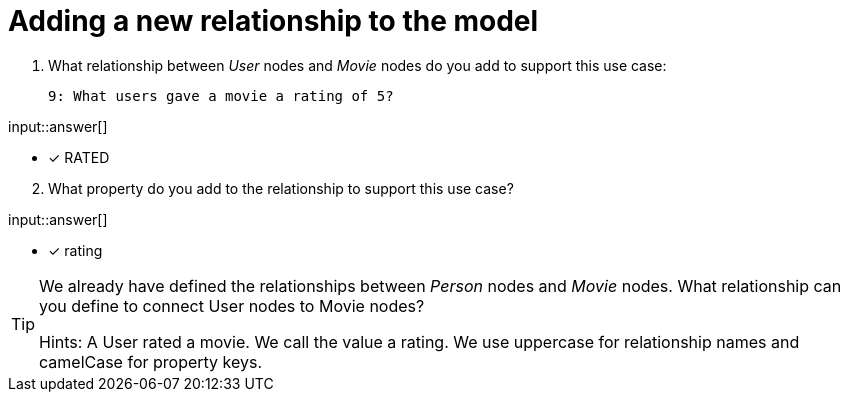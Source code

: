 :type: freetext

[.question.freetext]
= Adding a new relationship to the model


. What relationship between _User_ nodes and _Movie_ nodes do you add to support this use case:

  9: What users gave a movie a rating of 5?


input::answer[]

* [x] RATED

[start=2]
. What property do you add to the relationship to support this use case?

input::answer[]

* [x] rating


[TIP]
====
We already have defined the relationships between _Person_ nodes and _Movie_ nodes.
What relationship can you define to connect User nodes to Movie nodes?

Hints: A User rated a movie. We call the value a rating.
We use uppercase for relationship names and camelCase for property keys.
====



